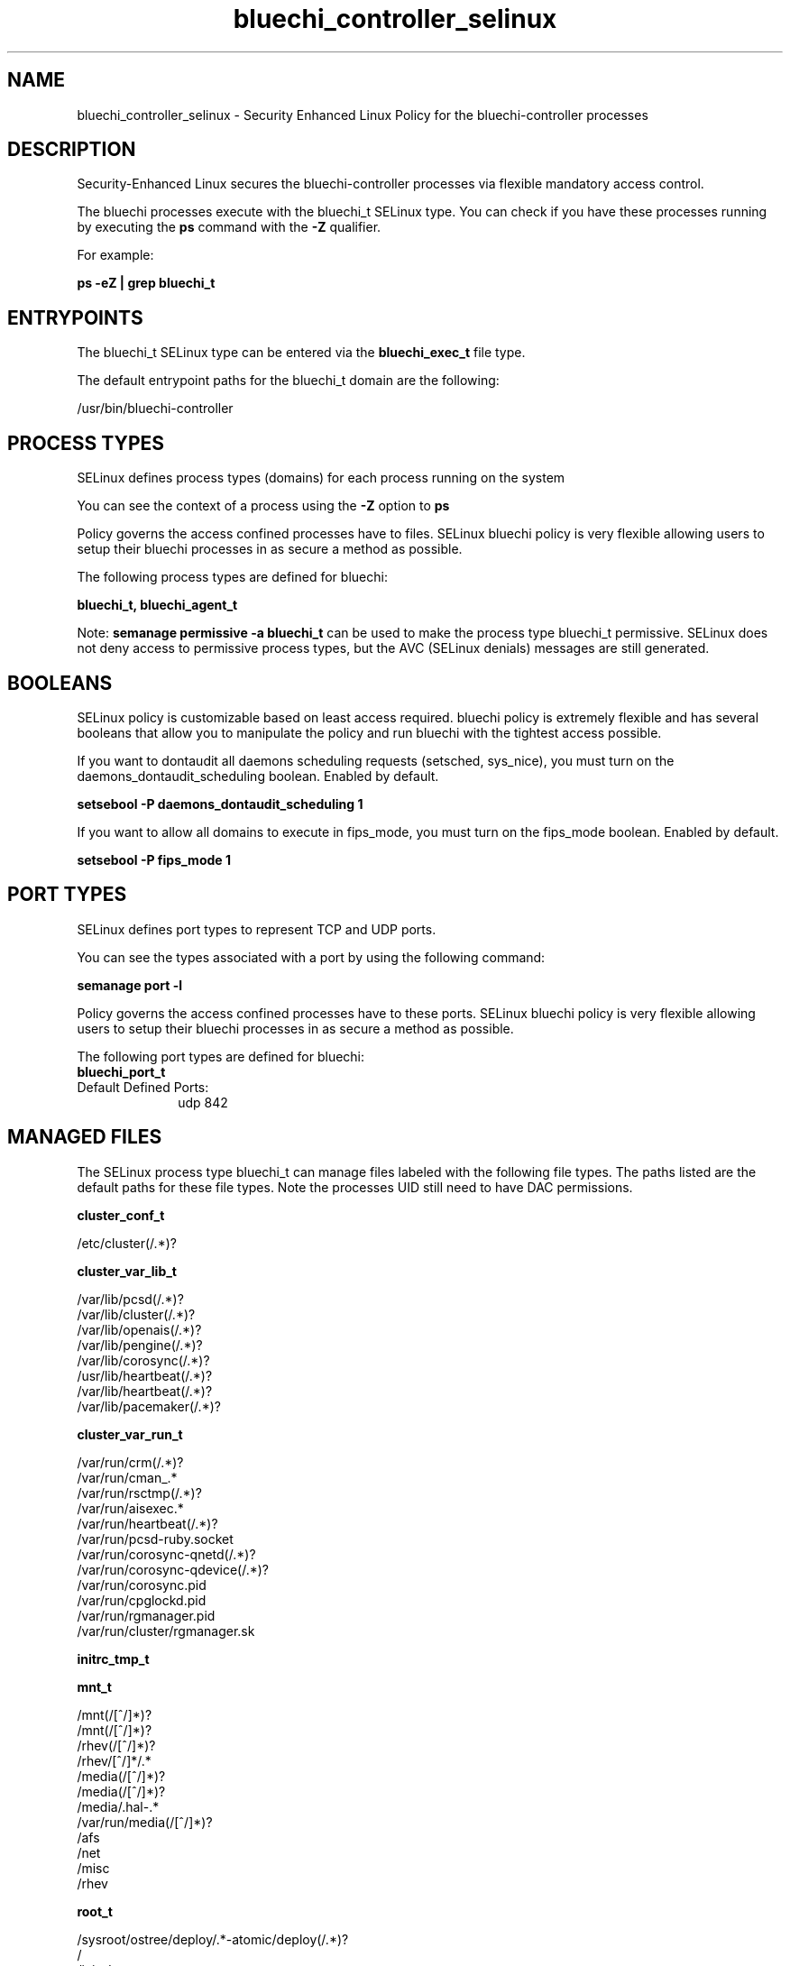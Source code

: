 .TH  "bluechi_controller_selinux"  "8"  "23-04-04" "bluechi-controller" "SELinux Policy bluechi-controller"
.SH "NAME"
bluechi_controller_selinux \- Security Enhanced Linux Policy for the bluechi-controller processes
.SH "DESCRIPTION"

Security-Enhanced Linux secures the bluechi-controller processes via flexible mandatory access control.

The bluechi processes execute with the bluechi_t SELinux type. You can check if you have these processes running by executing the \fBps\fP command with the \fB\-Z\fP qualifier.

For example:

.B ps -eZ | grep bluechi_t


.SH "ENTRYPOINTS"

The bluechi_t SELinux type can be entered via the \fBbluechi_exec_t\fP file type.

The default entrypoint paths for the bluechi_t domain are the following:

/usr/bin/bluechi-controller
.SH PROCESS TYPES
SELinux defines process types (domains) for each process running on the system
.PP
You can see the context of a process using the \fB\-Z\fP option to \fBps\bP
.PP
Policy governs the access confined processes have to files.
SELinux bluechi policy is very flexible allowing users to setup their bluechi processes in as secure a method as possible.
.PP
The following process types are defined for bluechi:

.EX
.B bluechi_t, bluechi_agent_t
.EE
.PP
Note:
.B semanage permissive -a bluechi_t
can be used to make the process type bluechi_t permissive. SELinux does not deny access to permissive process types, but the AVC (SELinux denials) messages are still generated.

.SH BOOLEANS
SELinux policy is customizable based on least access required.  bluechi policy is extremely flexible and has several booleans that allow you to manipulate the policy and run bluechi with the tightest access possible.


.PP
If you want to dontaudit all daemons scheduling requests (setsched, sys_nice), you must turn on the daemons_dontaudit_scheduling boolean. Enabled by default.

.EX
.B setsebool -P daemons_dontaudit_scheduling 1

.EE

.PP
If you want to allow all domains to execute in fips_mode, you must turn on the fips_mode boolean. Enabled by default.

.EX
.B setsebool -P fips_mode 1

.EE

.SH PORT TYPES
SELinux defines port types to represent TCP and UDP ports.
.PP
You can see the types associated with a port by using the following command:

.B semanage port -l

.PP
Policy governs the access confined processes have to these ports.
SELinux bluechi policy is very flexible allowing users to setup their bluechi processes in as secure a method as possible.
.PP
The following port types are defined for bluechi:

.EX
.TP 5
.B bluechi_port_t
.TP 10
.EE


Default Defined Ports:
udp 842
.EE
.SH "MANAGED FILES"

The SELinux process type bluechi_t can manage files labeled with the following file types.  The paths listed are the default paths for these file types.  Note the processes UID still need to have DAC permissions.

.br
.B cluster_conf_t

	/etc/cluster(/.*)?
.br

.br
.B cluster_var_lib_t

	/var/lib/pcsd(/.*)?
.br
	/var/lib/cluster(/.*)?
.br
	/var/lib/openais(/.*)?
.br
	/var/lib/pengine(/.*)?
.br
	/var/lib/corosync(/.*)?
.br
	/usr/lib/heartbeat(/.*)?
.br
	/var/lib/heartbeat(/.*)?
.br
	/var/lib/pacemaker(/.*)?
.br

.br
.B cluster_var_run_t

	/var/run/crm(/.*)?
.br
	/var/run/cman_.*
.br
	/var/run/rsctmp(/.*)?
.br
	/var/run/aisexec.*
.br
	/var/run/heartbeat(/.*)?
.br
	/var/run/pcsd-ruby.socket
.br
	/var/run/corosync-qnetd(/.*)?
.br
	/var/run/corosync-qdevice(/.*)?
.br
	/var/run/corosync\.pid
.br
	/var/run/cpglockd\.pid
.br
	/var/run/rgmanager\.pid
.br
	/var/run/cluster/rgmanager\.sk
.br

.br
.B initrc_tmp_t


.br
.B mnt_t

	/mnt(/[^/]*)?
.br
	/mnt(/[^/]*)?
.br
	/rhev(/[^/]*)?
.br
	/rhev/[^/]*/.*
.br
	/media(/[^/]*)?
.br
	/media(/[^/]*)?
.br
	/media/\.hal-.*
.br
	/var/run/media(/[^/]*)?
.br
	/afs
.br
	/net
.br
	/misc
.br
	/rhev
.br

.br
.B root_t

	/sysroot/ostree/deploy/.*-atomic/deploy(/.*)?
.br
	/
.br
	/initrd
.br

.br
.B tmp_t

	/sandbox(/.*)?
.br
	/tmp
.br
	/usr/tmp
.br
	/var/tmp
.br
	/var/tmp
.br
	/tmp-inst
.br
	/var/tmp-inst
.br
	/var/tmp/tmp-inst
.br
	/var/tmp/vi\.recover
.br

.SH FILE CONTEXTS
SELinux requires files to have an extended attribute to define the file type.
.PP
You can see the context of a file using the \fB\-Z\fP option to \fBls\bP
.PP
Policy governs the access confined processes have to these files.
SELinux bluechi policy is very flexible allowing users to setup their bluechi processes in as secure a method as possible.
.PP

.PP
.B STANDARD FILE CONTEXT

SELinux defines the file context types for the bluechi, if you wanted to
store files with these types in a different paths, you need to execute the semanage command to specify alternate labeling and then use restorecon to put the labels on disk.

.B semanage fcontext -a -t bluechi_exec_t '/srv/bluechi/content(/.*)?'
.br
.B restorecon -R -v /srv/mybluechi_content

Note: SELinux often uses regular expressions to specify labels that match multiple files.

.I The following file types are defined for bluechi:


.EX
.PP
.B bluechi_agent_exec_t
.EE

- Set files with the bluechi_agent_exec_t type, if you want to transition an executable to the bluechi_agent_t domain.


.EX
.PP
.B bluechi_exec_t
.EE

- Set files with the bluechi_exec_t type, if you want to transition an executable to the bluechi_t domain.


.PP
Note: File context can be temporarily modified with the chcon command.  If you want to permanently change the file context you need to use the
.B semanage fcontext
command.  This will modify the SELinux labeling database.  You will need to use
.B restorecon
to apply the labels.

.SH "COMMANDS"
.B semanage fcontext
can also be used to manipulate default file context mappings.
.PP
.B semanage permissive
can also be used to manipulate whether or not a process type is permissive.
.PP
.B semanage module
can also be used to enable/disable/install/remove policy modules.

.B semanage port
can also be used to manipulate the port definitions

.B semanage boolean
can also be used to manipulate the booleans

.PP
.B system-config-selinux
is a GUI tool available to customize SELinux policy settings.

.SH AUTHOR
This manual page was auto-generated using
.B "sepolicy manpage".

.SH "SEE ALSO"
selinux(8), bluechi-controller(8), semanage(8), restorecon(8), chcon(1), sepolicy(8), setsebool(8), bluechi_agent_selinux(8), bluechi_controller_selinux(8)
